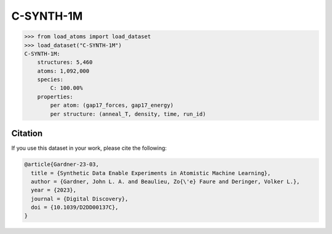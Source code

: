 .. This file is autogenerated by dev/scripts/generate_page.py

C-SYNTH-1M
==========

.. grid:: 2
    
    .. grid-item::

        .. raw:: html
            :file: ../_static/visualisations/C-SYNTH-1M.html

    .. grid-item::
        :class: info-card

        One million unique atomic environments from a "synthetic" dataset of carbon structures.
        These structures, each containing 200 atoms, have been sampled from 546 uncorrelated MD trajectories
        driven by the `C-GAP-17 <https://doi.org/10.1103/PhysRevB.95.094203>`_ interatomic potential.
        Per-atom energy and force labels from the same potential are included.
        More details can be found in the paper: `Synthetic Data Enable Experiments in Atomistic Machine Learning <https://doi.org/10.1039/D2DD00137C>`_.
        


.. code-block:: python

    >>> from load_atoms import load_dataset
    >>> load_dataset("C-SYNTH-1M")
    C-SYNTH-1M:
        structures: 5,460
        atoms: 1,092,000
        species:
            C: 100.00%
        properties:
            per atom: (gap17_forces, gap17_energy)
            per structure: (anneal_T, density, time, run_id)
    




Citation
--------

If you use this dataset in your work, please cite the following:

.. code-block:: latex
    
    @article{Gardner-23-03,
      title = {Synthetic Data Enable Experiments in Atomistic Machine Learning},
      author = {Gardner, John L. A. and Beaulieu, Zo{\'e} Faure and Deringer, Volker L.},
      year = {2023},
      journal = {Digital Discovery},
      doi = {10.1039/D2DD00137C},
    }
